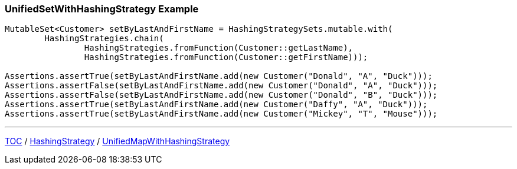 :icons: font

=== UnifiedSetWithHashingStrategy Example

[example]
--
[source,java,linenums,highlight=1..5]
----
MutableSet<Customer> setByLastAndFirstName = HashingStrategySets.mutable.with(
        HashingStrategies.chain(
                HashingStrategies.fromFunction(Customer::getLastName),
                HashingStrategies.fromFunction(Customer::getFirstName)));

Assertions.assertTrue(setByLastAndFirstName.add(new Customer("Donald", "A", "Duck")));
Assertions.assertFalse(setByLastAndFirstName.add(new Customer("Donald", "A", "Duck")));
Assertions.assertFalse(setByLastAndFirstName.add(new Customer("Donald", "B", "Duck")));
Assertions.assertTrue(setByLastAndFirstName.add(new Customer("Daffy", "A", "Duck")));
Assertions.assertTrue(setByLastAndFirstName.add(new Customer("Mickey", "T", "Mouse")));
----
--

---

link:./00_toc.adoc[TOC] /
link:./10_hashingstrategy.adoc[HashingStrategy] /
link:./12_unifiedmapwhs.adoc[UnifiedMapWithHashingStrategy]
